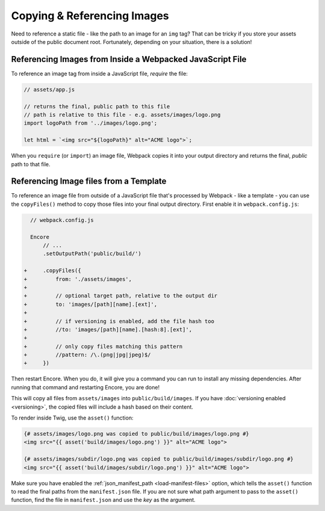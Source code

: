 Copying & Referencing Images
============================

Need to reference a static file - like the path to an image for an ``img`` tag?
That can be tricky if you store your assets outside of the public document root.
Fortunately, depending on your situation, there is a solution!

Referencing Images from Inside a Webpacked JavaScript File
----------------------------------------------------------

To reference an image tag from inside a JavaScript file, *require* the file:

.. code-block:: javascript

    // assets/app.js

    // returns the final, public path to this file
    // path is relative to this file - e.g. assets/images/logo.png
    import logoPath from '../images/logo.png';

    let html = `<img src="${logoPath}" alt="ACME logo">`;

When you ``require`` (or ``import``) an image file, Webpack copies it into your
output directory and returns the final, *public* path to that file.

Referencing Image files from a Template
---------------------------------------

To reference an image file from outside of a JavaScript file that's processed by
Webpack - like a template - you can use the ``copyFiles()`` method to copy those
files into your final output directory. First enable it in ``webpack.config.js``:

.. code-block:: diff

      // webpack.config.js

      Encore
          // ...
          .setOutputPath('public/build/')

    +     .copyFiles({
    +         from: './assets/images',
    +
    +         // optional target path, relative to the output dir
    +         to: 'images/[path][name].[ext]',
    +
    +         // if versioning is enabled, add the file hash too
    +         //to: 'images/[path][name].[hash:8].[ext]',
    +
    +         // only copy files matching this pattern
    +         //pattern: /\.(png|jpg|jpeg)$/
    +     })

Then restart Encore. When you do, it will give you a command you can run to
install any missing dependencies. After running that command and restarting
Encore, you are done!

This will copy all files from ``assets/images`` into ``public/build/images``.
If you have :doc:`versioning enabled <versioning>`, the copied files will
include a hash based on their content.

To render inside Twig, use the ``asset()`` function:

.. code-block:: html+twig

    {# assets/images/logo.png was copied to public/build/images/logo.png #}
    <img src="{{ asset('build/images/logo.png') }}" alt="ACME logo">

    {# assets/images/subdir/logo.png was copied to public/build/images/subdir/logo.png #}
    <img src="{{ asset('build/images/subdir/logo.png') }}" alt="ACME logo">

Make sure you have enabled the :ref:`json_manifest_path <load-manifest-files>` option,
which tells the ``asset()`` function to read the final paths from the ``manifest.json``
file. If you are not sure what path argument to pass to the ``asset()`` function,
find the file in ``manifest.json`` and use the *key* as the argument.
